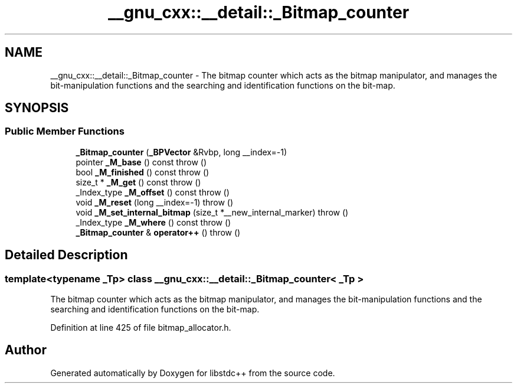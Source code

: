 .TH "__gnu_cxx::__detail::_Bitmap_counter" 3 "21 Apr 2009" "libstdc++" \" -*- nroff -*-
.ad l
.nh
.SH NAME
__gnu_cxx::__detail::_Bitmap_counter \- The bitmap counter which acts as the bitmap manipulator, and manages the bit-manipulation functions and the searching and identification functions on the bit-map.  

.PP
.SH SYNOPSIS
.br
.PP
.SS "Public Member Functions"

.in +1c
.ti -1c
.RI "\fB_Bitmap_counter\fP (\fB_BPVector\fP &Rvbp, long __index=-1)"
.br
.ti -1c
.RI "pointer \fB_M_base\fP () const   throw ()"
.br
.ti -1c
.RI "bool \fB_M_finished\fP () const   throw ()"
.br
.ti -1c
.RI "size_t * \fB_M_get\fP () const   throw ()"
.br
.ti -1c
.RI "_Index_type \fB_M_offset\fP () const   throw ()"
.br
.ti -1c
.RI "void \fB_M_reset\fP (long __index=-1)  throw ()"
.br
.ti -1c
.RI "void \fB_M_set_internal_bitmap\fP (size_t *__new_internal_marker)  throw ()"
.br
.ti -1c
.RI "_Index_type \fB_M_where\fP () const   throw ()"
.br
.ti -1c
.RI "\fB_Bitmap_counter\fP & \fBoperator++\fP ()  throw ()"
.br
.in -1c
.SH "Detailed Description"
.PP 

.SS "template<typename _Tp> class __gnu_cxx::__detail::_Bitmap_counter< _Tp >"
The bitmap counter which acts as the bitmap manipulator, and manages the bit-manipulation functions and the searching and identification functions on the bit-map. 
.PP
Definition at line 425 of file bitmap_allocator.h.

.SH "Author"
.PP 
Generated automatically by Doxygen for libstdc++ from the source code.
